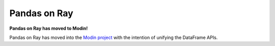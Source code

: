 Pandas on Ray
=============

**Pandas on Ray has moved to Modin!**

Pandas on Ray has moved into the `Modin project`_ with the intention of
unifying the DataFrame APIs.

.. _`Modin project`: https://github.com/modin-project/modin
